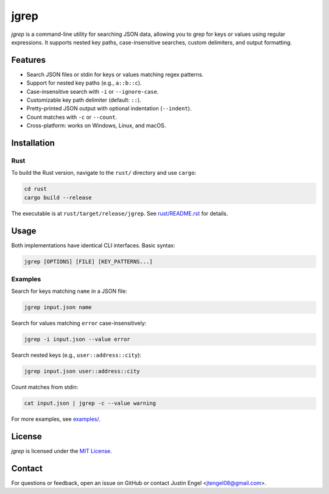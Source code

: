jgrep
=====

`jgrep` is a command-line utility for searching JSON data, allowing you to grep for keys or values using regular expressions. It supports nested key paths, case-insensitive searches, custom delimiters, and output formatting.

Features
--------

- Search JSON files or stdin for keys or values matching regex patterns.
- Support for nested key paths (e.g., ``a::b::c``).
- Case-insensitive search with ``-i`` or ``--ignore-case``.
- Customizable key path delimiter (default: ``::``).
- Pretty-printed JSON output with optional indentation (``--indent``).
- Count matches with ``-c`` or ``--count``.
- Cross-platform: works on Windows, Linux, and macOS.

Installation
------------

Rust
~~~~

To build the Rust version, navigate to the ``rust/`` directory and use ``cargo``:

.. code-block:: bash

    cd rust
    cargo build --release

The executable is at ``rust/target/release/jgrep``. See `rust/README.rst <rust/README.rst>`_ for details.

Usage
-----

Both implementations have identical CLI interfaces. Basic syntax:

.. code-block:: bash

    jgrep [OPTIONS] [FILE] [KEY_PATTERNS...]

Examples
~~~~~~~~

Search for keys matching ``name`` in a JSON file:

.. code-block:: bash

    jgrep input.json name

Search for values matching ``error`` case-insensitively:

.. code-block:: bash

    jgrep -i input.json --value error

Search nested keys (e.g., ``user::address::city``):

.. code-block:: bash

    jgrep input.json user::address::city

Count matches from stdin:

.. code-block:: bash

    cat input.json | jgrep -c --value warning

For more examples, see `examples/ <examples/>`_.

License
-------

`jgrep` is licensed under the `MIT License <LICENSE>`_.

Contact
-------

For questions or feedback, open an issue on GitHub or contact Justin Engel <jtengel08@gmail.com>.